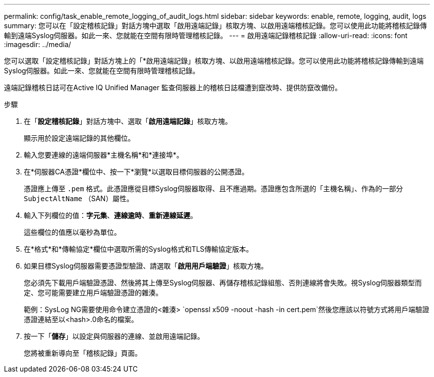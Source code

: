 ---
permalink: config/task_enable_remote_logging_of_audit_logs.html 
sidebar: sidebar 
keywords: enable, remote, logging, audit, logs 
summary: 您可以在「設定稽核記錄」對話方塊中選取「啟用遠端記錄」核取方塊、以啟用遠端稽核記錄。您可以使用此功能將稽核記錄傳輸到遠端Syslog伺服器。如此一來、您就能在空間有限時管理稽核記錄。 
---
= 啟用遠端記錄稽核記錄
:allow-uri-read: 
:icons: font
:imagesdir: ../media/


[role="lead"]
您可以選取「設定稽核記錄」對話方塊上的「*啟用遠端記錄」核取方塊、以啟用遠端稽核記錄。您可以使用此功能將稽核記錄傳輸到遠端Syslog伺服器。如此一來、您就能在空間有限時管理稽核記錄。

遠端記錄稽核日誌可在Active IQ Unified Manager 監查伺服器上的稽核日誌檔遭到竄改時、提供防竄改備份。

.步驟
. 在「*設定稽核記錄*」對話方塊中、選取「*啟用遠端記錄*」核取方塊。
+
顯示用於設定遠端記錄的其他欄位。

. 輸入您要連線的遠端伺服器*主機名稱*和*連接埠*。
. 在*伺服器CA憑證*欄位中、按一下*瀏覽*以選取目標伺服器的公開憑證。
+
憑證應上傳至 `.pem` 格式。此憑證應從目標Syslog伺服器取得、且不應過期。憑證應包含所選的「主機名稱」、作為的一部分 `SubjectAltName` （SAN）屬性。

. 輸入下列欄位的值：*字元集*、*連線逾時*、*重新連線延遲*。
+
這些欄位的值應以毫秒為單位。

. 在*格式*和*傳輸協定*欄位中選取所需的Syslog格式和TLS傳輸協定版本。
. 如果目標Syslog伺服器需要憑證型驗證、請選取「*啟用用戶端驗證*」核取方塊。
+
您必須先下載用戶端驗證憑證、然後將其上傳至Syslog伺服器、再儲存稽核記錄組態、否則連線將會失敗。視Syslog伺服器類型而定、您可能需要建立用戶端驗證憑證的雜湊。

+
範例：SysLog NG需要使用命令建立憑證的<雜湊> `openssl x509 -noout -hash -in cert.pem`然後您應該以符號方式將用戶端驗證憑證連結至以<hash>.0命名的檔案。

. 按一下「*儲存*」以設定與伺服器的連線、並啟用遠端記錄。
+
您將被重新導向至「稽核記錄」頁面。


